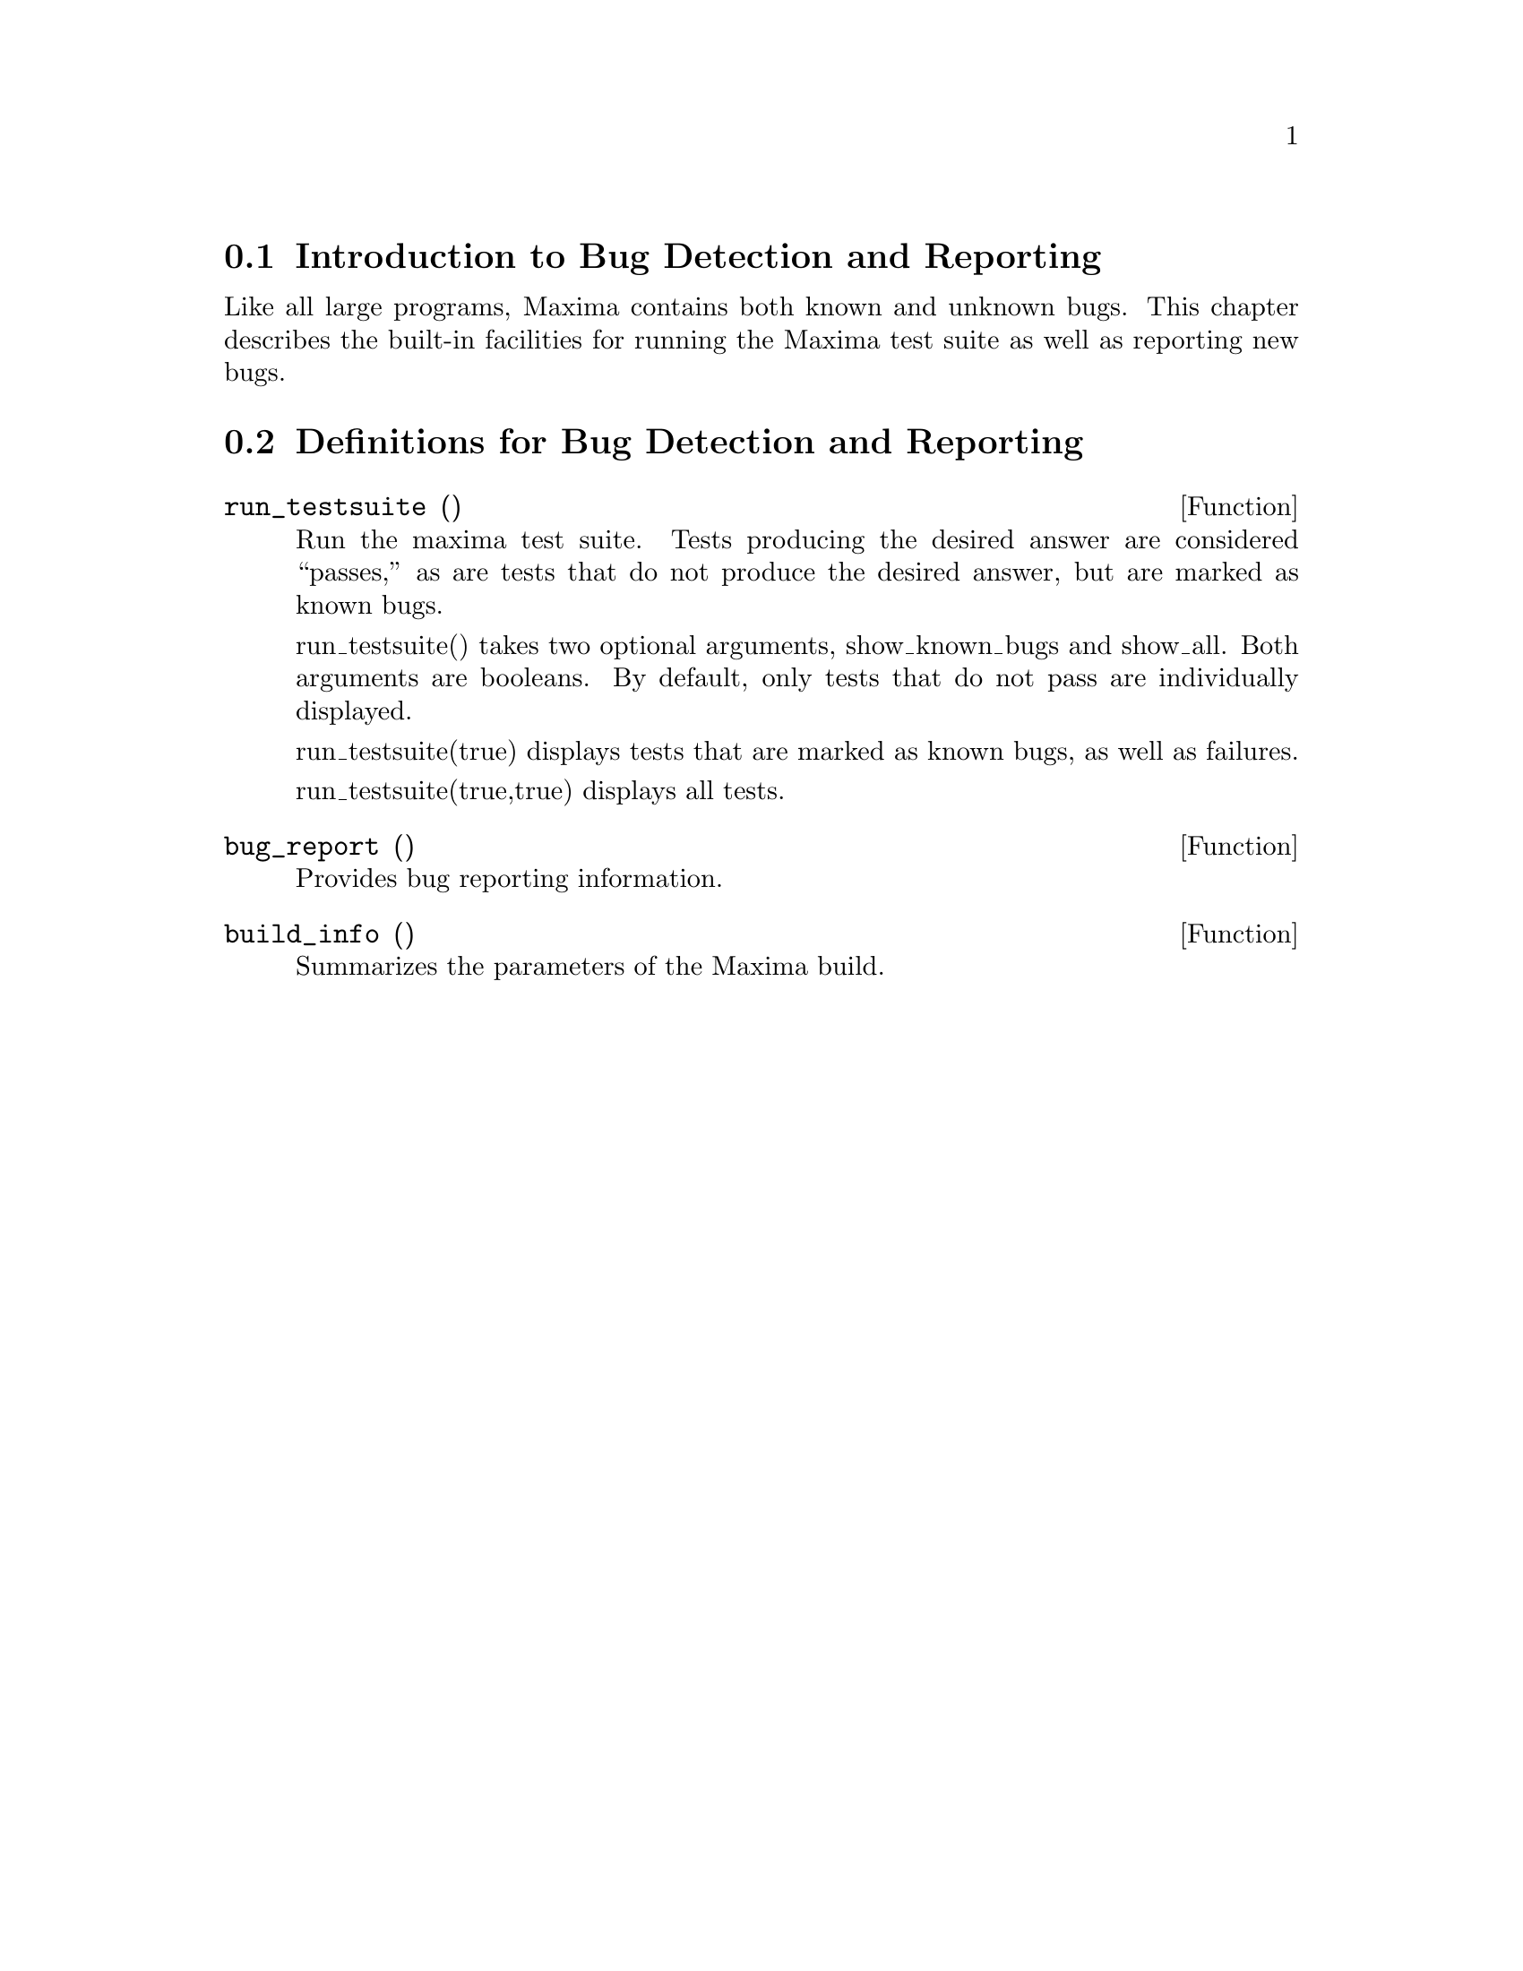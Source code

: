 
@menu
* Introduction to Bug Detection and Reporting::  
* Definitions for Bug Detection and Reporting::  
@end menu

@node Introduction to Bug Detection and Reporting
@section Introduction to Bug Detection and Reporting
Like all large programs, Maxima contains both known and unknown
bugs. This chapter describes the built-in facilities for running the
Maxima test suite as well as reporting new bugs.

@node Definitions for Bug Detection and Reporting
@section Definitions for Bug Detection and Reporting
@defun run_testsuite ()
Run the maxima test suite. Tests producing the desired answer are
considered ``passes,'' as are tests that do not produce the desired
answer, but are marked as known bugs.

run_testsuite() takes two optional arguments, show_known_bugs and
show_all. Both arguments are booleans. By default, only tests that do
not pass are individually displayed.

run_testsuite(true) displays tests that are marked as known bugs, as
well as failures.

run_testsuite(true,true) displays all tests.
@end defun

@defun bug_report ()
Provides bug reporting information.
@end defun

@defun build_info ()
Summarizes the parameters of the Maxima build.
@end defun
